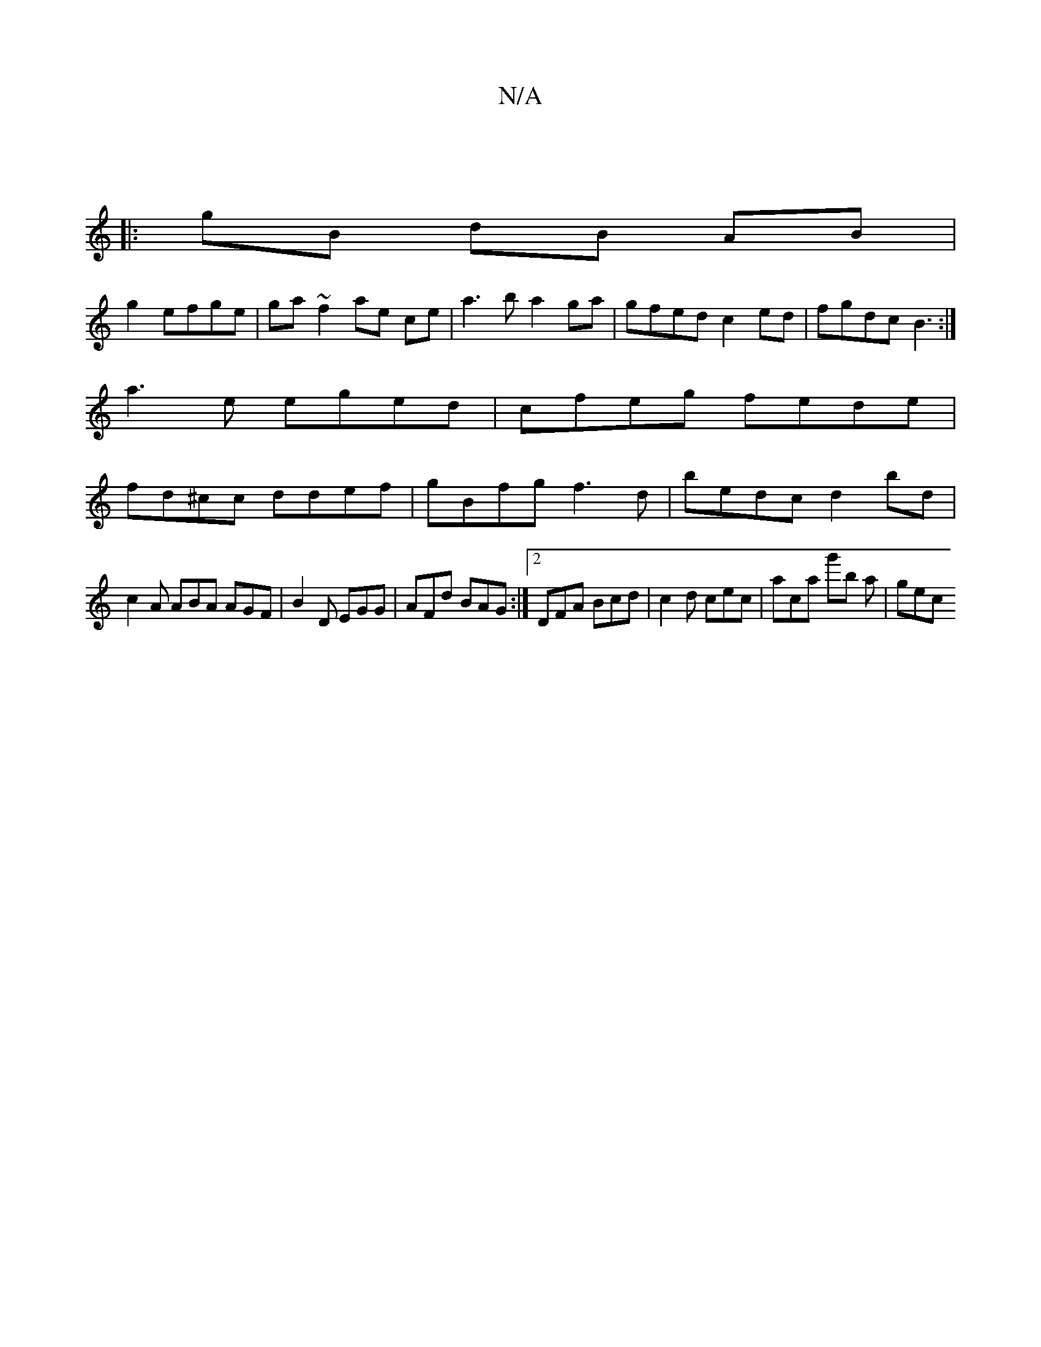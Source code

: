 X:1
T:N/A
M:4/4
R:N/A
K:Cmajor
|
|: gB dB AB|
g2 efge|ga ~f2 ae ce|a3b a2 ga|gfed c2ed | fgdc B3:|]
a3e eged | cfeg fede |
fd^cc ddef | gBfg f3d | bedc d2 bd |
c2 A ABA AGF | B2D EGG | AFd BAG :|2 DFA Bcd |c2 d cec | aca g'b a|gec 